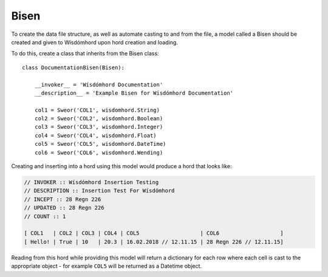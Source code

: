 =====
Bisen
=====

.. _bisen:

To create the data file structure, as well as automate casting to and from
the file, a model called a Bisen should be created and given to Wísdómhord
upon hord creation and loading.

To do this, create a class that inherits from the Bisen class::

    class DocumentationBisen(Bisen):

        __invoker__ = 'Wísdómhord Documentation'
        __description__ = 'Example Bisen for Wísdómhord Documentation'

        col1 = Sweor('COL1', wisdomhord.String)
        col2 = Sweor('COL2', wisdomhord.Boolean)
        col3 = Sweor('COL3', wisdomhord.Integer)
        col4 = Sweor('COL4', wisdomhord.Float)
        col5 = Sweor('COL5', wisdomhord.DateTime)
        col6 = Sweor('COL6', wisdomhord.Wending)

Creating and inserting into a hord using this model would produce a hord that
looks like:

.. code-block:: none

    // INVOKER :: Wísdómhord Insertion Testing
    // DESCRIPTION :: Insertion Test For Wísdómhord
    // INCEPT :: 28 Regn 226
    // UPDATED :: 28 Regn 226
    // COUNT :: 1

    [ COL1   | COL2 | COL3 | COL4 | COL5                   | COL6                   ]
    [ Hello! | True | 10   | 20.3 | 16.02.2018 // 12.11.15 | 28 Regn 226 // 12.11.15]

Reading from this hord while providing this model will return a dictionary for
each row where each cell is cast to the appropriate object - for example ``COL5``
will be returned as a Datetime object.
